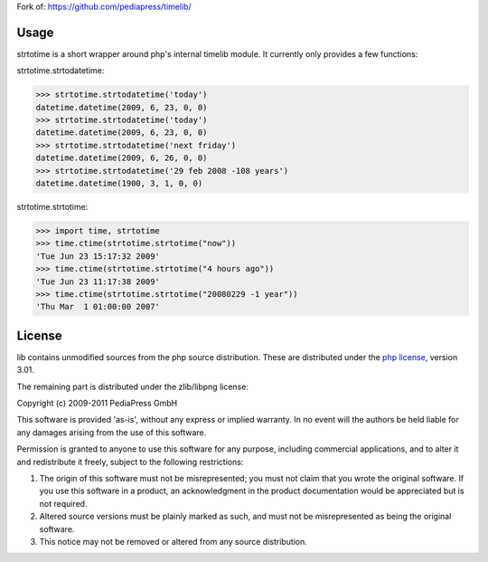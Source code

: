 Fork of: https://github.com/pediapress/timelib/

Usage
=====

strtotime is a short wrapper around php's internal timelib module.
It currently only provides a few functions:

strtotime.strtodatetime:

>>> strtotime.strtodatetime('today')
datetime.datetime(2009, 6, 23, 0, 0)
>>> strtotime.strtodatetime('today')
datetime.datetime(2009, 6, 23, 0, 0)
>>> strtotime.strtodatetime('next friday')
datetime.datetime(2009, 6, 26, 0, 0)
>>> strtotime.strtodatetime('29 feb 2008 -108 years')
datetime.datetime(1900, 3, 1, 0, 0)

strtotime.strtotime:

>>> import time, strtotime
>>> time.ctime(strtotime.strtotime("now"))
'Tue Jun 23 15:17:32 2009'
>>> time.ctime(strtotime.strtotime("4 hours ago"))
'Tue Jun 23 11:17:38 2009'
>>> time.ctime(strtotime.strtotime("20080229 -1 year"))
'Thu Mar  1 01:00:00 2007'

License
=======
lib contains unmodified sources from the php source
distribution. These are distributed under the `php license`_, version
3.01.

The remaining part is distributed under the zlib/libpng license:

Copyright (c) 2009-2011 PediaPress GmbH

This software is provided 'as-is', without any express or implied
warranty. In no event will the authors be held liable for any damages
arising from the use of this software.

Permission is granted to anyone to use this software for any purpose,
including commercial applications, and to alter it and redistribute it
freely, subject to the following restrictions:

1. The origin of this software must not be misrepresented; you must not
   claim that you wrote the original software. If you use this software
   in a product, an acknowledgment in the product documentation would be
   appreciated but is not required.

2. Altered source versions must be plainly marked as such, and must not be
   misrepresented as being the original software.

3. This notice may not be removed or altered from any source
   distribution.


.. _php license: http://www.php.net/license/3_01.txt

